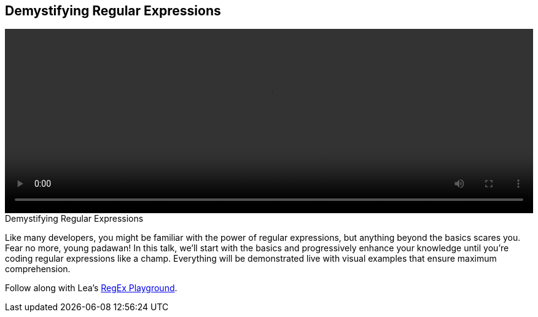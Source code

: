 == Demystifying Regular Expressions

video::http://www.youtube.com/embed/EkluES9Rvak[height='300', width='100%']

.Demystifying Regular Expressions
****
Like many developers, you might be familiar with the power of regular expressions, but anything beyond the basics scares you. Fear no more, young padawan! In this talk, we'll start with the basics and progressively enhance your knowledge until you're coding regular expressions like a champ. Everything will be demonstrated live with visual examples that ensure maximum comprehension.

Follow along with Lea's http://leaverou.github.io/regexplained/[RegEx Playground].
****